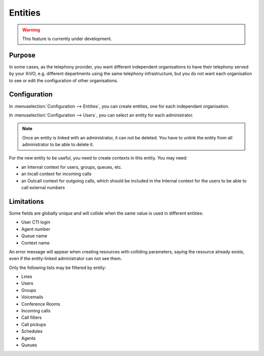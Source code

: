 ********
Entities
********

.. warning:: This feature is currently under development.

Purpose
=======

In some cases, as the telephony provider, you want different independent organisations to have their
telephony served by your XiVO, e.g. different departments using the same telephony infrastructure,
but you do not want each organisation to see or edit the configuration of other organisations.

Configuration
=============

In :menuselection:`Configuration --> Entities`, you can create entities, one for each independant
organisation.

In :menuselection:`Configuration --> Users`, you can select an entity for each administrator.

.. note:: Once an entity is linked with an administrator, it can not be deleted. You have to unlink the entity
          from all administrator to be able to delete it.

For the new entity to be useful, you need to create contexts in this entity. You may need:

* an Internal context for users, groups, queues, etc.
* an Incall context for incoming calls
* an Outcall context for outgoing calls, which should be included in the Internal context for the
  users to be able to call external numbers

Limitations
===========

Some fields are globally unique and will collide when the same value is used in different entities:

* User CTI login
* Agent number
* Queue name
* Context name

An error message will appear when creating resources with colliding parameters, saying the resource
already exists, even if the entity-linked administrator can not see them.

Only the following lists may be filtered by entity:

* Lines
* Users
* Groups
* Voicemails
* Conference Rooms
* Incoming calls
* Call filters
* Call pickups
* Schedules
* Agents
* Queues
